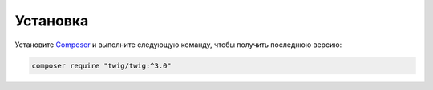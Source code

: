 Установка
=========

Установите `Composer`_ и выполните следующую команду, чтобы получить последнюю версию:

.. code-block:: bash

    composer require "twig/twig:^3.0"

.. _`Composer`: https://getcomposer.org/download/
